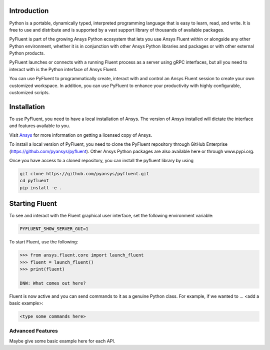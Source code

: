 
.. _getting_started:

************
Introduction
************
Python is a portable, dynamically typed, interpreted programming language that
is easy to learn, read, and write. It is free to use and distribute and is
supported by a vast support library of thousands of available packages.

PyFluent is part of the growing Ansys Python ecosystem that lets you use Ansys
Fluent within or alongside any other Python environment, whether it is in
conjunction with other Ansys Python libraries and packages or with other
external Python products. 

PyFluent launches or connects with a running Fluent process as a server using
gRPC interfaces, but all you need to interact with is the Python interface of
Ansys Fluent.

You can use PyFluent to programmatically create, interact with and control an
Ansys Fluent session to create your own customized workspace. In addition, you
can use PyFluent to enhance your productivity with highly configurable,
customized scripts.

************
Installation
************

To use PyFluent, you need to have a local installation of Ansys. The version of
Ansys installed will dictate the interface and features available to you.

Visit `Ansys <https://www.ansys.com/>`_ for more information on getting a
licensed copy of Ansys.

To install a local version of PyFluent, you need to clone the PyFluent
repository through GitHub Enterprise (https://github.com/pyansys/pyfluent).
Other Ansys Python packages are also available here or through www.pypi.org. 

Once you have access to a cloned repository, you can install the pyfluent
library by using

.. code::

	git clone https://github.com/pyansys/pyfluent.git
	cd pyfluent
	pip install -e .


***************
Starting Fluent
***************

To see and interact with the Fluent graphical user interface, set the following
environment variable:

.. code::

		PYFLUENT_SHOW_SERVER_GUI=1

To start Fluent, use the following:

.. code:: python

    >>> from ansys.fluent.core import launch_fluent
    >>> fluent = launch_fluent()
    >>> print(fluent)

    DNW: What comes out here?

Fluent is now active and you can send commands to it as a genuine Python class.
For example, if we wanted to ... <add a basic example>:

.. code:: python

    <type some commands here>

Advanced Features
~~~~~~~~~~~~~~~~~
Maybe give some basic example here for each API.
